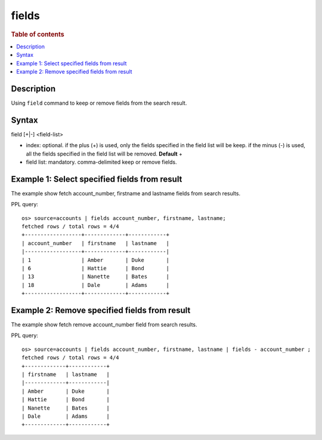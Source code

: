 =============
fields
=============

.. rubric:: Table of contents

.. contents::
   :local:
   :depth: 2


Description
============
| Using ``field`` command to keep or remove fields from the search result.


Syntax
============
field [+|-] <field-list>

* index: optional. if the plus (+) is used, only the fields specified in the field list will be keep. if the minus (-) is used, all the fields specified in the field list will be removed. **Default** +
* field list: mandatory. comma-delimited keep or remove fields.


Example 1: Select specified fields from result
==============================================

The example show fetch account_number, firstname and lastname fields from search results.

PPL query::

    os> source=accounts | fields account_number, firstname, lastname;
    fetched rows / total rows = 4/4
    +------------------+-------------+------------+
    | account_number   | firstname   | lastname   |
    |------------------+-------------+------------|
    | 1                | Amber       | Duke       |
    | 6                | Hattie      | Bond       |
    | 13               | Nanette     | Bates      |
    | 18               | Dale        | Adams      |
    +------------------+-------------+------------+

Example 2: Remove specified fields from result
==============================================

The example show fetch remove account_number field from search results.

PPL query::

    os> source=accounts | fields account_number, firstname, lastname | fields - account_number ;
    fetched rows / total rows = 4/4
    +-------------+------------+
    | firstname   | lastname   |
    |-------------+------------|
    | Amber       | Duke       |
    | Hattie      | Bond       |
    | Nanette     | Bates      |
    | Dale        | Adams      |
    +-------------+------------+


